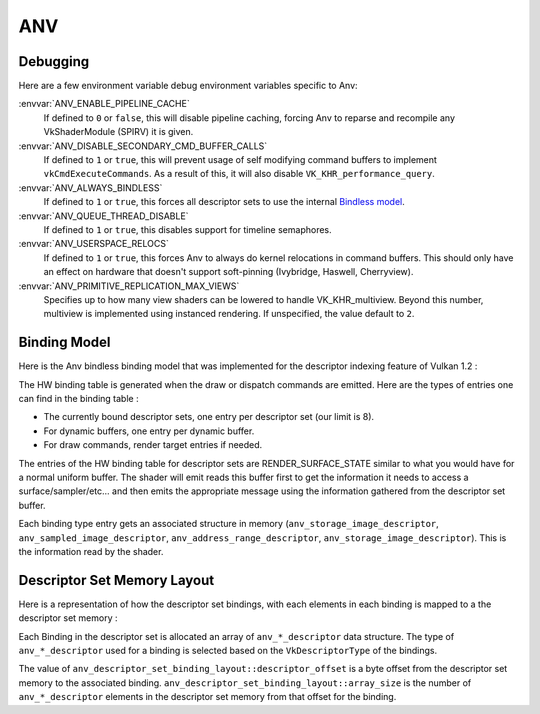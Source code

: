 ANV
===

Debugging
---------

Here are a few environment variable debug environment variables
specific to Anv:

:envvar:`ANV_ENABLE_PIPELINE_CACHE`
   If defined to ``0`` or ``false``, this will disable pipeline
   caching, forcing Anv to reparse and recompile any VkShaderModule
   (SPIRV) it is given.
:envvar:`ANV_DISABLE_SECONDARY_CMD_BUFFER_CALLS`
   If defined to ``1`` or ``true``, this will prevent usage of self
   modifying command buffers to implement ``vkCmdExecuteCommands``. As
   a result of this, it will also disable ``VK_KHR_performance_query``.
:envvar:`ANV_ALWAYS_BINDLESS`
   If defined to ``1`` or ``true``, this forces all descriptor sets to
   use the internal `Bindless model`_.
:envvar:`ANV_QUEUE_THREAD_DISABLE`
   If defined to ``1`` or ``true``, this disables support for timeline
   semaphores.
:envvar:`ANV_USERSPACE_RELOCS`
   If defined to ``1`` or ``true``, this forces Anv to always do
   kernel relocations in command buffers. This should only have an
   effect on hardware that doesn't support soft-pinning (Ivybridge,
   Haswell, Cherryview).
:envvar:`ANV_PRIMITIVE_REPLICATION_MAX_VIEWS`
   Specifies up to how many view shaders can be lowered to handle
   VK_KHR_multiview. Beyond this number, multiview is implemented
   using instanced rendering. If unspecified, the value default to
   ``2``.

.. _`Bindless model`:

Binding Model
-------------

Here is the Anv bindless binding model that was implemented for the
descriptor indexing feature of Vulkan 1.2 :

.. graphviz::

  digraph G {
    fontcolor="black";
    compound=true;

    subgraph cluster_1 {
      label = "Binding Table (HW)";

      bgcolor="cornflowerblue";

      node [ style=filled,shape="record",fillcolor="white",
             label="RT0"    ] n0;
      node [ label="RT1"    ] n1;
      node [ label="dynbuf0"] n2;
      node [ label="set0"   ] n3;
      node [ label="set1"   ] n4;
      node [ label="set2"   ] n5;

      n0 -> n1 -> n2 -> n3 -> n4 -> n5 [style=invis];
    }
    subgraph cluster_2 {
      label = "Descriptor Set 0";

      bgcolor="burlywood3";
      fixedsize = true;

      node [ style=filled,shape="record",fillcolor="white", fixedsize = true, width=4,
             label="binding 0 - STORAGE_IMAGE\n anv_storage_image_descriptor"          ] n8;
      node [ label="binding 1 - COMBINED_IMAGE_SAMPLER\n anv_sampled_image_descriptor" ] n9;
      node [ label="binding 2 - UNIFORM_BUFFER\n anv_address_range_descriptor"         ] n10;
      node [ label="binding 3 - UNIFORM_TEXEL_BUFFER\n anv_storage_image_descriptor"   ] n11;

      n8 -> n9 -> n10 -> n11 [style=invis];
    }
    subgraph cluster_5 {
      label = "Vulkan Objects"

      fontcolor="black";
      bgcolor="darkolivegreen4";

      subgraph cluster_6 {
        label = "VkImageView";

        bgcolor=darkolivegreen3;
        node [ style=filled,shape="box",fillcolor="white", fixedsize = true, width=2,
               label="surface_state" ] n12;
      }
      subgraph cluster_7 {
        label = "VkSampler";

        bgcolor=darkolivegreen3;
        node [ style=filled,shape="box",fillcolor="white", fixedsize = true, width=2,
               label="sample_state" ] n13;
      }
      subgraph cluster_8 {
        label = "VkImageView";
        bgcolor="darkolivegreen3";

        node [ style=filled,shape="box",fillcolor="white", fixedsize = true, width=2,
               label="surface_state" ] n14;
      }
      subgraph cluster_9 {
        label = "VkBuffer";
        bgcolor=darkolivegreen3;

        node [ style=filled,shape="box",fillcolor="white", fixedsize = true, width=2,
               label="address" ] n15;
      }
      subgraph cluster_10 {
        label = "VkBufferView";

        bgcolor=darkolivegreen3;
        node [ style=filled,shape="box",fillcolor="white", fixedsize = true, width=2,
               label="surface_state" ] n16;
      }

      n12 -> n13 -> n14 -> n15 -> n16 [style=invis];
    }

    subgraph cluster_11 {
      subgraph cluster_12 {
        label = "CommandBuffer state stream";

        bgcolor="gold3";
        node [ style=filled,shape="box",fillcolor="white", fixedsize = true, width=2,
               label="surface_state" ] n17;
        node [ label="surface_state" ] n18;
        node [ label="surface_state" ] n19;

        n17 -> n18 -> n19 [style=invis];
      }
    }

    n3  -> n8 [lhead=cluster_2];

    n8  -> n12;
    n9  -> n13;
    n9  -> n14;
    n10 -> n15;
    n11 -> n16;

    n0 -> n17;
    n1 -> n18;
    n2 -> n19;
  }



The HW binding table is generated when the draw or dispatch commands
are emitted. Here are the types of entries one can find in the binding
table :

- The currently bound descriptor sets, one entry per descriptor set
  (our limit is 8).

- For dynamic buffers, one entry per dynamic buffer.

- For draw commands, render target entries if needed.

The entries of the HW binding table for descriptor sets are
RENDER_SURFACE_STATE similar to what you would have for a normal
uniform buffer. The shader will emit reads this buffer first to get
the information it needs to access a surface/sampler/etc... and then
emits the appropriate message using the information gathered from the
descriptor set buffer.

Each binding type entry gets an associated structure in memory
(``anv_storage_image_descriptor``, ``anv_sampled_image_descriptor``,
``anv_address_range_descriptor``, ``anv_storage_image_descriptor``).
This is the information read by the shader.


.. _`Descriptor Set Memory Layout`:

Descriptor Set Memory Layout
----------------------------

Here is a representation of how the descriptor set bindings, with each
elements in each binding is mapped to a the descriptor set memory :

.. graphviz::

  digraph structs {
    node [shape=record];
    rankdir=LR;

    struct1 [label="Descriptor Set | \
                    <b0> binding 0\n STORAGE_IMAGE \n (array_length=3) | \
                    <b1> binding 1\n COMBINED_IMAGE_SAMPLER \n (array_length=2) | \
                    <b2> binding 2\n UNIFORM_BUFFER \n (array_length=1) | \
                    <b3> binding 3\n UNIFORM_TEXEL_BUFFER \n (array_length=1)"];
    struct2 [label="Descriptor Set Memory | \
                    <b0e0> anv_storage_image_descriptor|\
                    <b0e1> anv_storage_image_descriptor|\
                    <b0e2> anv_storage_image_descriptor|\
                    <b1e0> anv_sampled_image_descriptor|\
                    <b1e1> anv_sampled_image_descriptor|\
                    <b2e0> anv_address_range_descriptor|\
                    <b3e0> anv_storage_image_descriptor"];

    struct1:b0 -> struct2:b0e0;
    struct1:b0 -> struct2:b0e1;
    struct1:b0 -> struct2:b0e2;
    struct1:b1 -> struct2:b1e0;
    struct1:b1 -> struct2:b1e1;
    struct1:b2 -> struct2:b2e0;
    struct1:b3 -> struct2:b3e0;
  }

Each Binding in the descriptor set is allocated an array of
``anv_*_descriptor`` data structure. The type of ``anv_*_descriptor``
used for a binding is selected based on the ``VkDescriptorType`` of
the bindings.

The value of ``anv_descriptor_set_binding_layout::descriptor_offset``
is a byte offset from the descriptor set memory to the associated
binding. ``anv_descriptor_set_binding_layout::array_size`` is the
number of ``anv_*_descriptor`` elements in the descriptor set memory
from that offset for the binding.
